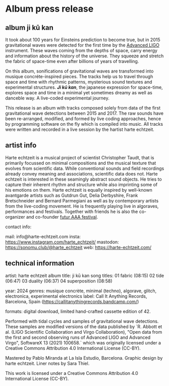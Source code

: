 #+OPTIONS: toc:nil title:nil author:nil date:nil
* Album press release
** album ji kū kan
It took about 100 years for Einsteins prediction to become true, but in 2015 gravitational waves were detected for the first time by the [[https://advancedligo.mit.edu/][Advanced LIGO]] instrument. These waves coming from the depths of space, carry energy and information about the history of the universe. They squeeze and stretch the fabric of space-time even after billions of years of travelling.

On this album, sonifications of gravitational waves are transformed into musique concréte-inspired pieces. The tracks help us to travel through space and time with rhythmic patterns, mysterious sound textures and experimental structures. /*Ji kū kan*/, the japanese expression for space-time, explores space and time in a minimal yet sometimes dreamy as well as danceble way. A live-coded experimental journey.

This release is an album with tracks composed solely from data of the first gravitational wave detections between 2015 and 2017. The raw sounds have been re-arranged, modified, and formed by live coding approaches, hence by programming software on the fly which is compiled into music. All tracks were written and recorded in a live session by the hartist harte echtzeit.

** artist info
Harte echtzeit is a musical project of scientist Christopher Taudt, that is primarily focussed on minimal compositions and the musical texture that evolves from scientific data. While conventional sounds and field recordings already convey meaning and associations, scientific data does not. Harte echtzeit is interested in these seamingly abstract sound objects. He tries to capture their inherent rhythm and structure while also imprinting some of his emotions on them.
Harte echtzeit is equally inspired by well-known avantgarde artists such as Gutdrun Gut, Delia Derbyshire, Frank Bretschneider and Bernard Parmegiani as well as by contemporary artists from the live-coding movement. He is frequently playing live in algoraves, performances and festivals. Together with friends he is also the co-organizer and co-founder [[https://futur-aaa.com/][futur AAA festival]].

contact info:

mail: info@harte-echtzeit.com
insta: https://www.instagram.com/harte_echtzeit/
mastodon: https://sonomu.club/@harte_echtzeit
web: https://harte-echtzeit.com/

** technical information
artist: harte echtzeit
album title: ji kū kan
song titles:
01 fabric (08:15)
02 tide (06:47)
03 duality (06:37)
04 superposition (08:58)

year: 2024
genres: musique concrète, minimal (techno), algorave, glitch, electronica, experimental electronics
label: Call It Anything Records, Barcelona, Spain (https://callitanythingrecords.bandcamp.com/)

formats: digital download, limited hand-crafted cassette edition of 42.

Performed with tidal cycles and samples of gravitational wave detections. These samples are modified versions of the data published by `R. Abbott et al. (LIGO Scientific Collaboration and Virgo Collaboration), "Open data from the first and second observing runs of Advanced LIGO and Advanced Virgo", SoftwareX 13 (2021) 100658.` which was originally licensed under a
Creative Commons Attribution 4.0 International License (CC-BY).

Mastered by Pablo Miranda at La Isla Estudio, Barcelona.
Graphic design by harte echtzeit.
Liner notes by Sara Thiel.

This work is licensed under a Creative Commons Attribution 4.0 International License (CC-BY).
